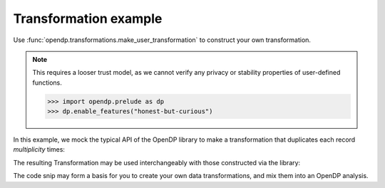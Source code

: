 
Transformation example
======================

Use :func:`opendp.transformations.make_user_transformation` to construct your own transformation.

.. note::

    This requires a looser trust model, as we cannot verify any privacy or stability properties of user-defined functions.

    .. code:: python

        >>> import opendp.prelude as dp
        >>> dp.enable_features("honest-but-curious")

In this example, we mock the typical API of the OpenDP library to make a transformation that duplicates each record `multiplicity` times:

.. tab-set::

  .. tab-item:: Python

    .. code:: python

        >>> import opendp.prelude as dp
        >>> def make_repeat(multiplicity):
        ...     """Constructs a Transformation that duplicates each record `multiplicity` times"""
        ...     def function(arg: list[int]) -> list[int]:
        ...         return arg * multiplicity
        ... 
        ...     def stability_map(d_in: int) -> int:
        ...         # if a user could influence at most `d_in` records before, 
        ...         # they can now influence `d_in` * `multiplicity` records
        ...         return d_in * multiplicity
        ...
        ...     return dp.t.make_user_transformation(
        ...         input_domain=dp.vector_domain(dp.atom_domain(T=int)),
        ...         input_metric=dp.symmetric_distance(),
        ...         output_domain=dp.vector_domain(dp.atom_domain(T=int)),
        ...         output_metric=dp.symmetric_distance(),
        ...         function=function,
        ...         stability_map=stability_map,
        ...     )
    
The resulting Transformation may be used interchangeably with those constructed via the library:

.. tab-set::

  .. tab-item:: Python

    .. code:: python

        >>> trans = (
        ...     (dp.vector_domain(dp.atom_domain(T=str)), dp.symmetric_distance())
        ...     >> dp.t.then_cast_default(TOA=int)
        ...     >> make_repeat(2)  # our custom transformation
        ...     >> dp.t.then_clamp((1, 2))
        ...     >> dp.t.then_sum()
        ...     >> dp.m.then_laplace(1.0)
        ... )
        ...
        >>> release = trans(["0", "1", "2", "3"])
        >>> trans.map(1) # computes epsilon
        4.0

The code snip may form a basis for you to create your own data transformations, 
and mix them into an OpenDP analysis.
